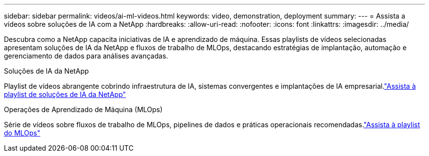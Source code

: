 ---
sidebar: sidebar 
permalink: videos/ai-ml-videos.html 
keywords: video, demonstration, deployment 
summary:  
---
= Assista a vídeos sobre soluções de IA com a NetApp
:hardbreaks:
:allow-uri-read: 
:nofooter: 
:icons: font
:linkattrs: 
:imagesdir: ../media/


[role="lead"]
Descubra como a NetApp capacita iniciativas de IA e aprendizado de máquina.  Essas playlists de vídeos selecionadas apresentam soluções de IA da NetApp e fluxos de trabalho de MLOps, destacando estratégias de implantação, automação e gerenciamento de dados para análises avançadas.

.Soluções de IA da NetApp
Playlist de vídeos abrangente cobrindo infraestrutura de IA, sistemas convergentes e implantações de IA empresarial.link:https://www.youtube.com/playlist?list=PLdXI3bZJEw7nSrRhuolRPYqvSlGLuTOAO["Assista à playlist de soluções de IA da NetApp"^]

.Operações de Aprendizado de Máquina (MLOps)
Série de vídeos sobre fluxos de trabalho de MLOps, pipelines de dados e práticas operacionais recomendadas.link:https://www.youtube.com/playlist?list=PLdXI3bZJEw7n1sWK-QGq4QMI1VBJS-ZZW["Assista à playlist do MLOps"^]
